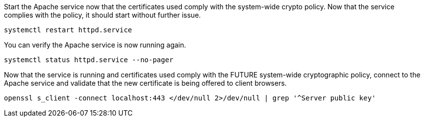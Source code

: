Start the Apache service now that the certificates used comply with the
system-wide crypto policy. Now that the service complies with the
policy, it should start without further issue.

[source,bash]
----
systemctl restart httpd.service
----

You can verify the Apache service is now running again.

[source,bash]
----
systemctl status httpd.service --no-pager
----

Now that the service is running and certificates used comply with the
FUTURE system-wide cryptographic policy, connect to the Apache service
and validate that the new certificate is being offered to client
browsers.

[source,bash]
----
openssl s_client -connect localhost:443 </dev/null 2>/dev/null | grep '^Server public key'
----
